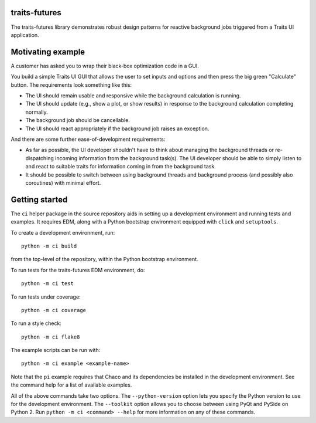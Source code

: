 traits-futures
--------------

The traits-futures library demonstrates robust design patterns for reactive
background jobs triggered from a Traits UI application.

Motivating example
------------------
A customer has asked you to wrap their black-box optimization code in a GUI.

You build a simple Traits UI GUI that allows the user to set inputs and options
and then press the big green "Calculate" button. The requirements look something
like this:

- The UI should remain usable and responsive while the background calculation
  is running.
- The UI should update (e.g., show a plot, or show results) in response to the 
  background calculation completing normally.
- The background job should be cancellable.
- The UI should react appropriately if the background job raises an exception.

And there are some further ease-of-development requirements:

- As far as possible, the UI developer shouldn't have to think about managing
  the background threads or re-dispatching incoming information from the
  background task(s). The UI developer should be able to simply listen to and
  react to suitable traits for information coming in from the background task.
- It should be possible to switch between using background threads and
  background process (and possibly also coroutines) with minimal effort.

Getting started
---------------
The ``ci`` helper package in the source repository aids in setting up a
development environment and running tests and examples. It requires EDM, along
with a Python bootstrap environment equipped with ``click`` and ``setuptools``.

To create a development environment, run::

    python -m ci build

from the top-level of the repository, within the Python bootstrap environment.

To run tests for the traits-futures EDM environment, do::

    python -m ci test

To run tests under coverage::

    python -m ci coverage

To run a style check::

    python -m ci flake8

The example scripts can be run with::

    python -m ci example <example-name>

Note that the ``pi`` example requires that Chaco and its dependencies be
installed in the development environment.  See the command help for a list of
available examples.

All of the above commands take two options. The ``--python-version`` option
lets you specify the Python version to use for the development environment. The
``--toolkit`` option allows you to choose between using PyQt and PySide on
Python 2. Run ``python -m ci <command> --help`` for more information on any
of these commands.
